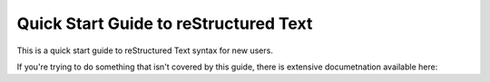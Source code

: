 .. quick_rst:

Quick Start Guide to reStructured Text
=======================================

This is a quick start guide to reStructured Text syntax for new users.

If you're trying to do something that isn't covered by this guide, there is extensive documetnation available here: 
